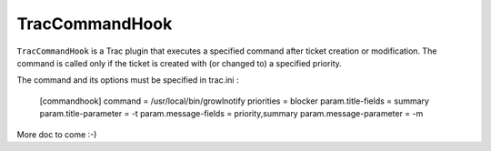 TracCommandHook
===============

``TracCommandHook`` is a Trac plugin that executes a specified command after
ticket creation or modification. The command is called only if the ticket
is created with (or changed to) a specified priority.

The command and its options must be specified in trac.ini :

    [commandhook]
    command = /usr/local/bin/growlnotify
    priorities = blocker
    param.title-fields = summary
    param.title-parameter = -t
    param.message-fields = priority,summary
    param.message-parameter = -m


More doc to come :-)
